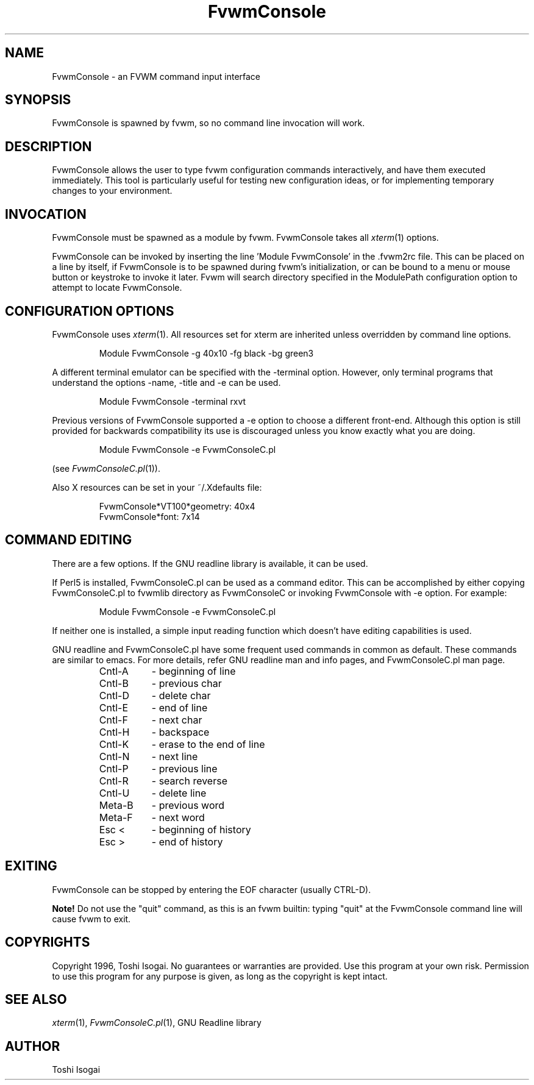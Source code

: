 .\" t
.\" @(#)FvwmConsole.1x	7/16/96
.TH FvwmConsole 1 "7 May 1999"
.UC

.SH NAME
FvwmConsole \- an FVWM command input interface

.SH SYNOPSIS
FvwmConsole is spawned by fvwm, so no command line invocation will work.

.SH DESCRIPTION
FvwmConsole allows the user to type fvwm configuration commands
interactively, and have them executed immediately.  This tool is
particularly useful for testing new configuration ideas, or for
implementing temporary changes to your environment.

.SH INVOCATION
FvwmConsole must be spawned as a module by fvwm.  FvwmConsole takes all
\fIxterm\fP(1) options.
.PP
FvwmConsole can be invoked by inserting the line 'Module FvwmConsole' in
the .fvwm2rc file.  This can be placed on a line by itself, if
FvwmConsole is to be spawned during fvwm's initialization, or can be
bound to a menu or mouse button or keystroke to invoke it later.  Fvwm
will search directory specified in the ModulePath configuration option
to attempt to locate FvwmConsole.

.SH CONFIGURATION OPTIONS
FvwmConsole uses \fIxterm\fP(1).  All resources set for xterm are
inherited unless overridden by command line options.

.RS
Module FvwmConsole -g 40x10 -fg black -bg green3
.RE

A different terminal emulator can be specified with the -terminal
option.  However, only terminal programs that understand the options
-name, -title and -e can be used.

.RS
Module FvwmConsole -terminal rxvt
.RE

Previous versions of FvwmConsole supported a -e option to choose a
different front-end.  Although this option is still provided for
backwards compatibility its use is discouraged unless you know
exactly what you are doing.

.RS
Module FvwmConsole -e FvwmConsoleC.pl
.RE

(see \fIFvwmConsoleC.pl\fP(1)).
.PP
Also X resources can be set in your ~/.Xdefaults file:

.RS
FvwmConsole*VT100*geometry: 40x4
.br
FvwmConsole*font: 7x14
.RE


.SH "COMMAND EDITING"

There are a few options.  If the GNU readline library is available, it
can be used.
.PP
If Perl5 is installed, FvwmConsoleC.pl can be used as a command editor.
This can be accomplished by either copying FvwmConsoleC.pl
to fvwmlib directory as FvwmConsoleC or
invoking FvwmConsole with -e option.
For example:

.RS
Module FvwmConsole -e FvwmConsoleC.pl
.RE

If neither one is installed, a simple input reading function which
doesn't have editing capabilities is used.
.P
GNU readline and FvwmConsoleC.pl have some frequent used commands
in common as default.
These commands are similar to emacs.
For more details, refer GNU readline man and info pages, and
FvwmConsoleC.pl man page.

.RS
.PD 0
.TP 8
Cntl-A
- beginning of line
.TP
Cntl-B
- previous char
.TP
Cntl-D
- delete char
.TP
Cntl-E
- end of line
.TP
Cntl-F
- next char
.TP
Cntl-H
- backspace
.TP
Cntl-K
- erase to the end of line
.TP
Cntl-N
- next line
.TP
Cntl-P
- previous line
.TP
Cntl-R
- search reverse
.TP
Cntl-U
- delete line
.TP
Meta-B
- previous word
.TP
Meta-F
- next word
.TP
Esc <
- beginning of history
.TP
Esc >
- end of history
.RE
.PD

.SH EXITING

FvwmConsole can be stopped by entering the EOF character (usually CTRL-D).
.PP
\fBNote!\fP Do not use the "quit" command, as this is an fvwm builtin:
typing "quit" at the FvwmConsole command line will cause fvwm to exit.

.SH COPYRIGHTS
Copyright 1996, Toshi Isogai. No guarantees or warranties are provided.
Use this program at your own risk. Permission to use this program for
any purpose is given, as long as the copyright is kept intact.

.SH SEE ALSO
\fIxterm\fP(1), \fIFvwmConsoleC.pl\fP(1), GNU Readline library

.SH AUTHOR
Toshi Isogai
